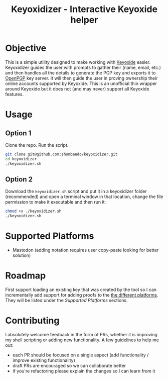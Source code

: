 #+TITLE: Keyoxidizer - Interactive Keyoxide helper

* Objective
This is a simple utility designed to make working with [[https://keyoxide.org][Keyoxide]] easier. Keyoxidizer guides the user with prompts to gather their (name, email, etc.) and then handles all the details to generate the PGP key and exports it to [[https://keys.openpgp.org][OpenPGP]] key server. It will then guide the user in proving ownership their online accounts supported by Keyoxide.
This is an unofficial thin wrapper around Keyoxide but it does not (and may never) support all Keyoxide features.

* Usage
** Option 1
Clone the repo. Run the script.
#+BEGIN_SRC sh
git clone git@github.com:shombando/keyoxidizer.git
cd keyoxidizer
./keyoxidizer.sh
#+END_SRC

** Option 2
Download the ~keyoxidizer.sh~ script and put it in a keyoxidizer folder (recommended) and open a terminal window in that location, change the file permission to make it executable and then run it:
#+BEGIN_SRC sh
chmod +x ./keyoxidizer.sh
./keyoxidizer.sh
#+END_SRC

* Supported Platforms
- Mastodon (adding notation requires user copy-paste looking for better solution)

* Roadmap
First support loading an existing key that was created by the tool so I can incrementally add support for adding proofs to the [[https://keyoxide.org/guides][the different platforms]]. They will be listed under the [[Supported Platforms]] sections.

* Contributing
I absolutely welcome feedback in the form of PRs, whether it is improving my shell scripting or adding new functionality. A few guidelines to help me out:
- each PR should be focused on a single aspect (add functionality / improve existing functionality)
- draft PRs are encouraged so we can collaborate better
- if you're refactoring please explain the changes so I can learn from it
